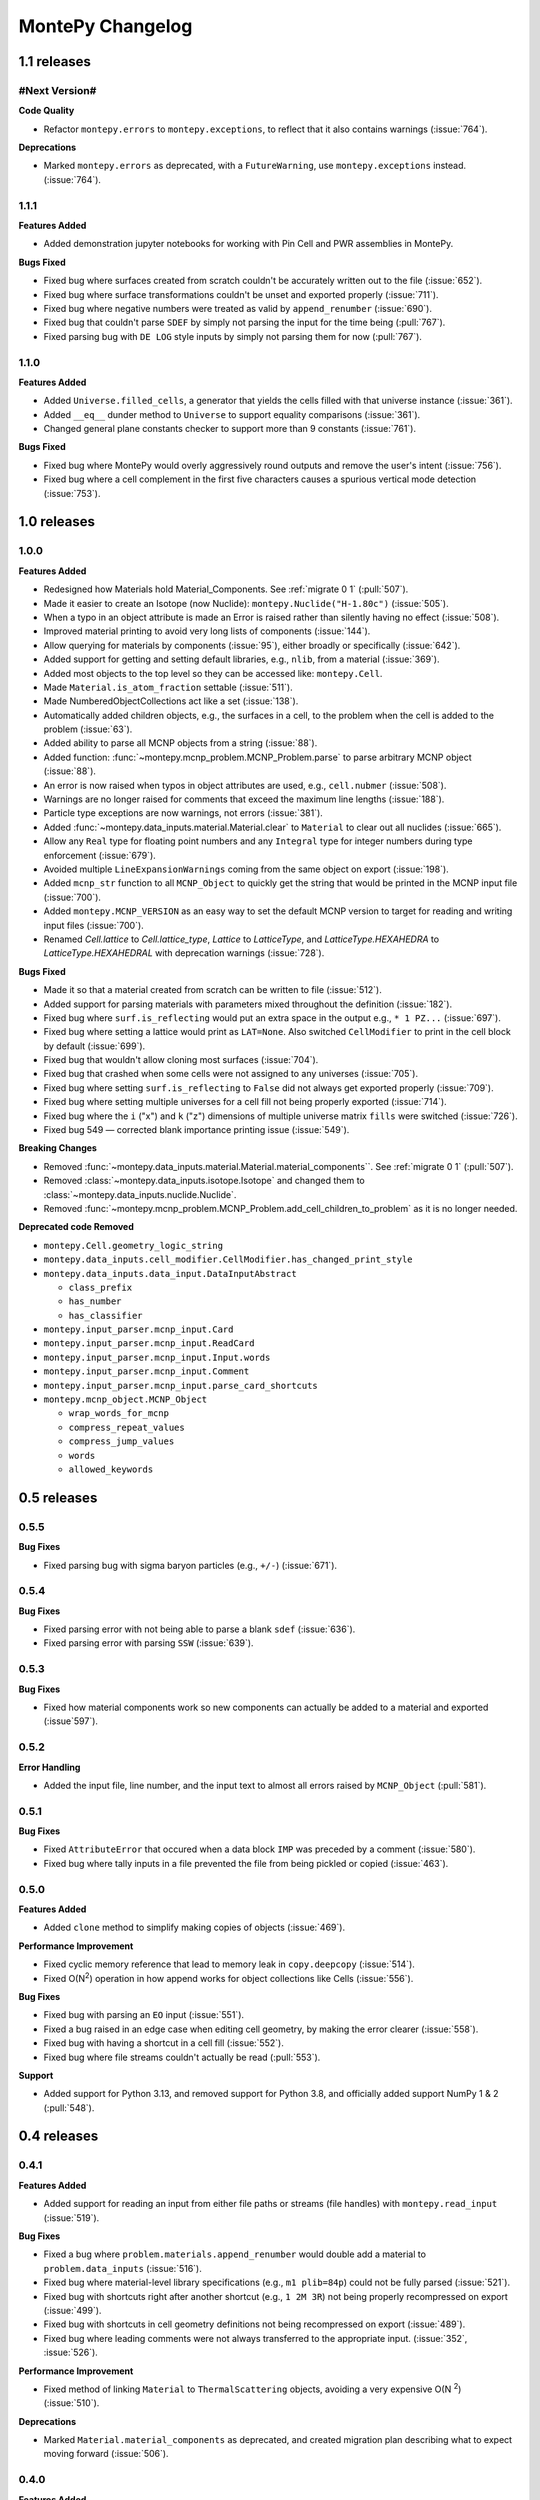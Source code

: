 *****************
MontePy Changelog
*****************

1.1 releases
============

#Next Version#
--------------

**Code Quality**

* Refactor ``montepy.errors`` to ``montepy.exceptions``, to reflect that it also contains warnings (:issue:`764`).

**Deprecations**

* Marked ``montepy.errors`` as deprecated, with a ``FutureWarning``, use ``montepy.exceptions`` instead. (:issue:`764`).


1.1.1
--------------

**Features Added**

* Added demonstration jupyter notebooks for working with Pin Cell and PWR assemblies in MontePy.

**Bugs Fixed**

* Fixed bug where surfaces created from scratch couldn't be accurately written out to the file (:issue:`652`).
* Fixed bug where surface transformations couldn't be unset and exported properly (:issue:`711`).
* Fixed bug where negative numbers were treated as valid by ``append_renumber`` (:issue:`690`).
* Fixed bug that couldn't parse ``SDEF`` by simply not parsing the input for the time being (:pull:`767`).
* Fixed parsing bug with ``DE LOG`` style inputs by simply not parsing them for now (:pull:`767`).


1.1.0
--------------

**Features Added**

* Added ``Universe.filled_cells``, a generator that yields the cells filled with that universe instance (:issue:`361`).
* Added ``__eq__`` dunder method to ``Universe`` to support equality comparisons (:issue:`361`).
* Changed general plane constants checker to support more than 9 constants (:issue:`761`).

**Bugs Fixed**

* Fixed bug where MontePy would overly aggressively round outputs and remove the user's intent (:issue:`756`).
* Fixed bug where a cell complement in the first five characters causes a spurious vertical mode detection (:issue:`753`).


1.0 releases
============

1.0.0
--------------

**Features Added**

* Redesigned how Materials hold Material_Components. See :ref:`migrate 0 1` (:pull:`507`). 
* Made it easier to create an Isotope (now Nuclide): ``montepy.Nuclide("H-1.80c")`` (:issue:`505`).
* When a typo in an object attribute is made an Error is raised rather than silently having no effect (:issue:`508`).
* Improved material printing to avoid very long lists of components (:issue:`144`).
* Allow querying for materials by components (:issue:`95`), either broadly or specifically (:issue:`642`).
* Added support for getting and setting default libraries, e.g., ``nlib``, from a material (:issue:`369`).
* Added most objects to the top level so they can be accessed like: ``montepy.Cell``.
* Made ``Material.is_atom_fraction`` settable (:issue:`511`). 
* Made NumberedObjectCollections act like a set (:issue:`138`).
* Automatically added children objects, e.g., the surfaces in a cell, to the problem when the cell is added to the problem (:issue:`63`).
* Added ability to parse all MCNP objects from a string (:issue:`88`).
* Added function: :func:`~montepy.mcnp_problem.MCNP_Problem.parse` to parse arbitrary MCNP object (:issue:`88`).
* An error is now raised when typos in object attributes are used, e.g., ``cell.nubmer`` (:issue:`508`).
* Warnings are no longer raised for comments that exceed the maximum line lengths (:issue:`188`).
* Particle type exceptions are now warnings, not errors (:issue:`381`).
* Added :func:`~montepy.data_inputs.material.Material.clear` to ``Material`` to clear out all nuclides (:issue:`665`).
* Allow any ``Real`` type for floating point numbers and any ``Integral`` type for integer numbers during type enforcement (:issue:`679`).
* Avoided multiple ``LineExpansionWarnings`` coming from the same object on export (:issue:`198`).
* Added ``mcnp_str`` function to all ``MCNP_Object`` to quickly get the string that would be printed in the MCNP input file (:issue:`700`).
* Added ``montepy.MCNP_VERSION`` as an easy way to set the default MCNP version to target for reading and writing input files (:issue:`700`).
* Renamed `Cell.lattice` to `Cell.lattice_type`, `Lattice` to `LatticeType`, and `LatticeType.HEXAHEDRA` to `LatticeType.HEXAHEDRAL` with deprecation warnings (:issue:`728`).

**Bugs Fixed**

* Made it so that a material created from scratch can be written to file (:issue:`512`).
* Added support for parsing materials with parameters mixed throughout the definition (:issue:`182`).
* Fixed bug where ``surf.is_reflecting`` would put an extra space in the output e.g., ``* 1 PZ...`` (:issue:`697`).
* Fixed bug where setting a lattice would print as ``LAT=None``. Also switched ``CellModifier`` to print in the cell block by default (:issue:`699`). 
* Fixed bug that wouldn't allow cloning most surfaces (:issue:`704`).
* Fixed bug that crashed when some cells were not assigned to any universes (:issue:`705`).
* Fixed bug where setting ``surf.is_reflecting`` to ``False`` did not always get exported properly (:issue:`709`). 
* Fixed bug where setting multiple universes for a cell fill not being properly exported (:issue:`714`).
* Fixed bug where the ``i`` ("x") and ``k`` ("z") dimensions of multiple universe matrix ``fills`` were switched (:issue:`726`).
* Fixed bug 549 — corrected blank importance printing issue (:issue:`549`).
 
**Breaking Changes**

* Removed :func:`~montepy.data_inputs.material.Material.material_components``. See :ref:`migrate 0 1` (:pull:`507`).
* Removed :class:`~montepy.data_inputs.isotope.Isotope` and changed them to :class:`~montepy.data_inputs.nuclide.Nuclide`.
* Removed :func:`~montepy.mcnp_problem.MCNP_Problem.add_cell_children_to_problem` as it is no longer needed. 

**Deprecated code Removed**

* ``montepy.Cell.geometry_logic_string``
* ``montepy.data_inputs.cell_modifier.CellModifier.has_changed_print_style``
* ``montepy.data_inputs.data_input.DataInputAbstract``
 
  * ``class_prefix``
  * ``has_number``
  * ``has_classifier``

* ``montepy.input_parser.mcnp_input.Card``
* ``montepy.input_parser.mcnp_input.ReadCard``
* ``montepy.input_parser.mcnp_input.Input.words``
* ``montepy.input_parser.mcnp_input.Comment``
* ``montepy.input_parser.mcnp_input.parse_card_shortcuts``
* ``montepy.mcnp_object.MCNP_Object``

  * ``wrap_words_for_mcnp``
  * ``compress_repeat_values``
  * ``compress_jump_values``
  * ``words``
  * ``allowed_keywords``

0.5 releases
============

0.5.5
--------------

**Bug Fixes**

* Fixed parsing bug with sigma baryon particles (e.g., ``+/-``) (:issue:`671`).

0.5.4
--------------

**Bug Fixes**

* Fixed parsing error with not being able to parse a blank ``sdef`` (:issue:`636`).
* Fixed parsing error with parsing ``SSW`` (:issue:`639`).

0.5.3
--------------

**Bug Fixes**

* Fixed how material components work so new components can actually be added to a material and exported (:issue`597`).

0.5.2
--------------

**Error Handling**

* Added the input file, line number, and the input text to almost all errors raised by ``MCNP_Object`` (:pull:`581`).

0.5.1
--------------

**Bug Fixes**

* Fixed ``AttributeError`` that occured when a data block ``IMP`` was preceded by a comment (:issue:`580`).
* Fixed bug where tally inputs in a file prevented the file from being pickled or copied (:issue:`463`).

0.5.0
--------------

**Features Added**

* Added ``clone`` method to simplify making copies of objects (:issue:`469`).

**Performance Improvement**

* Fixed cyclic memory reference that lead to memory leak in ``copy.deepcopy`` (:issue:`514`).
* Fixed O(N\ :sup:`2`) operation in how append works for object collections like Cells (:issue:`556`).

**Bug Fixes**

* Fixed bug with parsing an ``EO`` input (:issue:`551`).
* Fixed a bug raised in an edge case when editing cell geometry, by making the error clearer (:issue:`558`).
* Fixed bug with having a shortcut in a cell fill (:issue:`552`).
* Fixed bug where file streams couldn't actually be read (:pull:`553`).

**Support**

* Added support for Python 3.13, and removed support for Python 3.8, and officially added support NumPy 1 & 2 (:pull:`548`).

0.4 releases
============

0.4.1
----------------

**Features Added**

* Added support for reading an input from either file paths or streams (file handles) with ``montepy.read_input`` (:issue:`519`).

**Bug Fixes**

* Fixed a bug where ``problem.materials.append_renumber`` would double add a material to ``problem.data_inputs`` (:issue:`516`).
* Fixed bug where material-level library specifications (e.g., ``m1 plib=84p``) could not be fully parsed (:issue:`521`).
* Fixed bug with shortcuts right after another shortcut (e.g., ``1 2M 3R``) not being properly recompressed on export (:issue:`499`).
* Fixed bug with shortcuts in cell geometry definitions not being recompressed on export (:issue:`489`).
* Fixed bug where leading comments were not always transferred to the appropriate input. (:issue:`352`, :issue:`526`).

**Performance Improvement**

* Fixed method of linking ``Material`` to ``ThermalScattering`` objects, avoiding a very expensive O(N :sup:`2`) (:issue:`510`).

**Deprecations**

* Marked ``Material.material_components`` as deprecated, and created migration plan describing what to expect moving forward (:issue:`506`).

0.4.0
--------------

**Features Added**

* Write problems to either file paths or streams (file handles) with MCNP_Problem.write_problem() (:issue:`492`).
* When adding a material to problem.materials it will also be added to problem.data_inputs, ensuring it is printed to the file (:pull:`488`).

**Bug Fixes**

* Fixed bug that didn't show metastable states for pretty printing and isotope. Also handled the case that Am-241 metstable states break convention (:issue:`486`).
* Fixed bug where cell modifiers could be made irrelevant by being added after a comment (:issue:`483`).
* Fixed bug where parentheses in cell geometry are not properly exported (:pull:`491`).


0.3 releases
=============

0.3.3
--------------

**Bug fixes**

* Fixed bug with material compositions not being updated when written to file (:issue:`470`).
* Fixed bug with appending and renumbering numbered objects from other MCNP problems (:issue:`466`).
* Fixed bug with dynamic typing and the parsers that only appear in edge cases (:issue:`461`).
* Fixed parser bug with having spaces in the start of the transform input for the fill of a cell (:pull:`479`).
* Fixed bug with trying to get trailing comments from non-existant parts of the syntax tree (:pull:`480`).

**Code Quality**

* Simpler ``Isotope`` representation (:issue:`473`).


0.3.2
--------------

**Bug fixes**

* Fixed bug with trailing dollar sign comments that moved them to a new line. (:issue:`458`).

0.3.1
----------------

**Bug fixes**

* Fixed parser bug with parsing cells with implicit intersection, e.g., ``(1:-2)(3:-4)``. (:issue:`355`).


0.3.0
-------------------

**Features Added**

* ``overwrite`` argument added to ``MCNP_Problem.write_to_file`` to ensure files are only overwritten if the user really wants to do so (:pull:`443`).

**Bug fixes**

* Fixed bug with ``SDEF`` input, and made parser more robust (:issue:`396`).


0.2 releases
============

0.2.10
----------------------

**Bug fixes**

* Fixed bug with parsing tally segments (:issue:`377`)

0.2.8
----------------------


**Documentation**

* Added link to the PyPI project on the Sphinx site (:issue:`410`)
* Added link shortcuts for MCNP manual, and github issues and pull requests (:pull:`417`).
* Added discussion of MCNP output files to FAQ (:issue:`400`).
* Updated MCNP 6.3 manual link to point to OSTI/DOI (:issue:`424`).

**CI/CD**

* Fixed project metadata for author to show up correctly on PyPI (:pull:`408`)
* Removed automated versioning from CI/CD, and simplified deploy process (:pull:`418`)

0.2.7
-----------------------

**Bug fixes**

* Made versioning system more robust for all situations (:issue:`386`).
* Fixed bug with handling `read` inputs, and made parser more efficient (:issue:`206`)
* Fixed bug that couldn't read materials without a library. E.g., `1001` vs. `1001.80c` (:issue:`365`). 

**Documentation**

* Added changelog
* Added contribution guideline
* Added pull request template

**CI/CD**

* Improved coveralls integration so actual source code can be shown.
* Improved sphinx build process (:issue:`388`)


0.2.5
-------------------

**Added**

* Implemented Github actions
* Added default github issue templates

**Changed**

* Improved readme and documentation hyperlinks

**Fixed**

* bug with comments in complex geometry.


0.2.4
-------------------
**Added**

* Public release

0.2.3
--------------------
**Added**

* A license
* A logo

**Changed**

* Explicitly set file encoding for read/write. :issue:`159`.

**Fixed**

* Bug with not detecting comments with no space e.g., `c\n`. :issue:`158`.

0.2.2
--------------------
**Fixed**

* TODO

0.2.1
---------------------
**Fixed**

* A bug with the packaging process

0.2.0
----------------------
**Added**

* User formatting is preserved automatically
* Cell geometry is now stored in `cell.geometry` and can be set with bitwise operators. e.g., `cell.geometry = + inner_sphere & - outer_sphere`. This was heavily influenced by OpenMC.
* You can now check an input file for errors from the command line. `python -m montepy -c /path/to/inputs/*.imcnp`
* The error reporting for syntax errors should be much more intuitive now, and easy to read.
* Dollar sign comments are kept and are available in `obj.comments`
* All comments are now in a generator `.comments`

**Deprecated**

* `montepy.data_cards` moved to `montepy.data_inputs`
* `montepy.data_cards.data_card` is now `montepy.data_inputs.data_input`
* `Montepy.Cell.geometry_logic_string` was completely removed.
* Much of the internal functions with how objects are written to file were changed and/or deprecated.
* `montepy.data_cards.data_card.DataCard.class_prefix` was moved to `_class_prefix` as the user usually shouldn't see this. Same goes for `has_classifier` and `has_number`.
* Most of the data types inside `montepy.input_parser.mcnp_input` were deprecated or changed

0.1 releases
============

0.1.7
-----------------

**Added**

* License information

0.1.6
-------------------

**fixed**

* Fixed bug that `+=` didn't work with Numbered object collections
* Updated the Documentation URL for sphinx
* Improved (and then removed) guidance on weird gitlab installation workflow.

0.1.5
--------------------

**Fixed**

* When a `PX` style surface was `1 PZ 0` this would cause a validation error.
* Empty "cell modifiers" would be printed in the data block even if they had no useful information. E.g., `U 30J`
* Volumes couldn't start with a jump e.g., `vol j 1.0`
* "Cell modifiers" were printed both in the cell block and the data block.
* Running `problem.cells = []` would make the problem impossible to write to file.
* Support was added for tabs.

0.1.0
---------------------


**Added**

* Added infrastructure to support cell modifier inputs easily
* Added support for importances, and particle modes: `imp`, `mode`.
* Added support for cell volumes `vol`.
* Add support for Universes, lattices, and fills `U`, `fill`, `lat`.
* Created universal system for parsing parameters
* If you create an object from scratch and write it out to a file while it is missing, it will gracefully fail with a helpful error message.
* Added support for detecting metastable isotopes.
* Improved the experience with densities in `Cell` instead of having `cell.density` now there is `cell.mass_density` and `cell.atom_density`.


**Fixed**

* Supported parameters that don't have equal signs. MCNP supports `1 0 -1 u 1`
* Now doesn't try to expand shortcuts inside of `FC` and `SC` comments.

**Code Quality**

* Removed magic numbers for number of characters in a line.
* Reduced the usage of regular expressions
* Made error messages related to invalid user set attributes clearer.
* Cleaned up documentation and docstrings
* Improved CI backend


0.0.5
-----------------------

**Added:**

 * `NumberedObjectCollections` which is implemented for `cells`, `surfaces`, and `materials`. This changed these collections from being a list to acting like a dict. Objects are now retrievable by their number e.g., `cells[1005]` will retrieve cell 1005.
 *  Implemented "pass-through" of the original inputs. If an object is not edited or mutated, the original formatting from the input file will be copied out to the output.
 * Support was added for most MCNP shortcuts: (`R`, `I`, `M`, `LOG`), `J` still needs some better support. MontePy will expand these shortcuts, but will not "recompress" them.
 * Added sphinx documentation website. This documents the API, has a starting guide for the users, and a guide for developers.


**Changed:**

* Object numbers are now generalized: e.g., `cell.cell_number` has changed to `cell.number`. The `.number` property is standardized across all numbered objects.

**Fixed:**

* Comments in the middle of an input no longer breaks the input into two.
